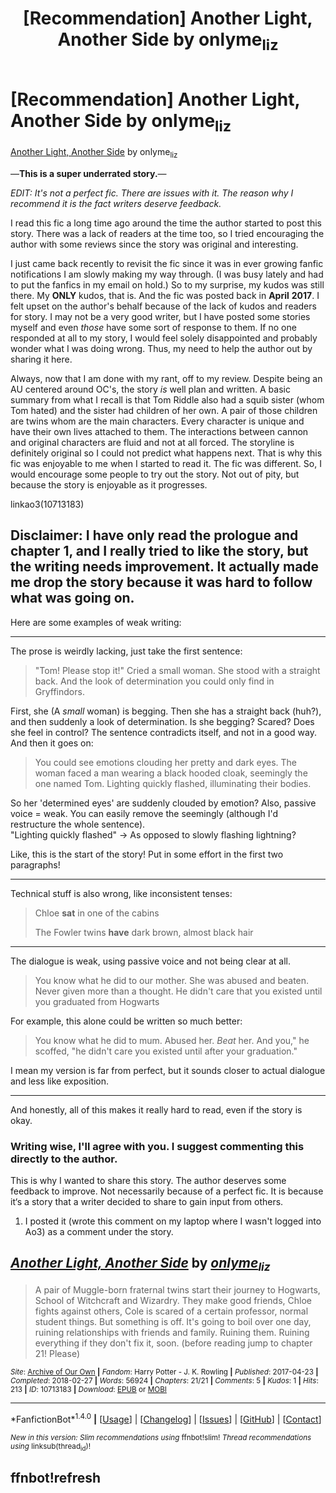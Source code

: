#+TITLE: [Recommendation] Another Light, Another Side by onlyme_liz

* [Recommendation] Another Light, Another Side by onlyme_liz
:PROPERTIES:
:Author: FairyRave
:Score: 7
:DateUnix: 1519786948.0
:DateShort: 2018-Feb-28
:FlairText: Recommendation
:END:
[[http://archiveofourown.org/works/10713183/chapters/23734197][Another Light, Another Side]] by onlyme_liz

---*This is a super underrated story.*---

/EDIT: It's not a perfect fic. There are issues with it. The reason why I recommend it is the fact writers deserve feedback./

I read this fic a long time ago around the time the author started to post this story. There was a lack of readers at the time too, so I tried encouraging the author with some reviews since the story was original and interesting.

I just came back recently to revisit the fic since it was in ever growing fanfic notifications I am slowly making my way through. (I was busy lately and had to put the fanfics in my email on hold.) So to my surprise, my kudos was still there. My *ONLY* kudos, that is. And the fic was posted back in *April* *2017*. I felt upset on the author's behalf because of the lack of kudos and readers for story. I may not be a very good writer, but I have posted some stories myself and even /those/ have some sort of response to them. If no one responded at all to my story, I would feel solely disappointed and probably wonder what I was doing wrong. Thus, my need to help the author out by sharing it here.

Always, now that I am done with my rant, off to my review. Despite being an AU centered around OC's, the story /is/ well plan and written. A basic summary from what I recall is that Tom Riddle also had a squib sister (whom Tom hated) and the sister had children of her own. A pair of those children are twins whom are the main characters. Every character is unique and have their own lives attached to them. The interactions between cannon and original characters are fluid and not at all forced. The storyline is definitely original so I could not predict what happens next. That is why this fic was enjoyable to me when I started to read it. The fic was different. So, I would encourage some people to try out the story. Not out of pity, but because the story is enjoyable as it progresses.

linkao3(10713183)


** Disclaimer: I have only read the prologue and chapter 1, and I really tried to like the story, but the writing needs improvement. It actually made me drop the story because it was hard to follow what was going on.

Here are some examples of weak writing:

--------------

The prose is weirdly lacking, just take the first sentence:

#+begin_quote
  "Tom! Please stop it!" Cried a small woman. She stood with a straight back. And the look of determination you could only find in Gryffindors.
#+end_quote

First, she (A /small/ woman) is begging. Then she has a straight back (huh?), and then suddenly a look of determination. Is she begging? Scared? Does she feel in control? The sentence contradicts itself, and not in a good way. And then it goes on:

#+begin_quote
  You could see emotions clouding her pretty and dark eyes. The woman faced a man wearing a black hooded cloak, seemingly the one named Tom. Lighting quickly flashed, illuminating their bodies.
#+end_quote

So her 'determined eyes' are suddenly clouded by emotion? Also, passive voice = weak. You can easily remove the seemingly (although I'd restructure the whole sentence).\\
"Lighting quickly flashed" -> As opposed to slowly flashing lightning?

Like, this is the start of the story! Put in some effort in the first two paragraphs!

--------------

Technical stuff is also wrong, like inconsistent tenses:

#+begin_quote
  Chloe *sat* in one of the cabins

  The Fowler twins *have* dark brown, almost black hair
#+end_quote

--------------

The dialogue is weak, using passive voice and not being clear at all.

#+begin_quote
  You know what he did to our mother. She was abused and beaten. Never given more than a thought. He didn't care that you existed until you graduated from Hogwarts
#+end_quote

For example, this alone could be written so much better:

#+begin_quote
  You know what he did to mum. Abused her. /Beat/ her. And you," he scoffed, "he didn't care you existed until after your graduation."
#+end_quote

I mean my version is far from perfect, but it sounds closer to actual dialogue and less like exposition.

--------------

And honestly, all of this makes it really hard to read, even if the story is okay.
:PROPERTIES:
:Author: fflai
:Score: 9
:DateUnix: 1519795952.0
:DateShort: 2018-Feb-28
:END:

*** Writing wise, I'll agree with you. I suggest commenting this directly to the author.

This is why I wanted to share this story. The author deserves some feedback to improve. Not necessarily because of a perfect fic. It is because it‘s a story that a writer decided to share to gain input from others.
:PROPERTIES:
:Author: FairyRave
:Score: 1
:DateUnix: 1519796266.0
:DateShort: 2018-Feb-28
:END:

**** I posted it (wrote this comment on my laptop where I wasn't logged into Ao3) as a comment under the story.
:PROPERTIES:
:Author: fflai
:Score: 2
:DateUnix: 1519814474.0
:DateShort: 2018-Feb-28
:END:


** [[http://archiveofourown.org/works/10713183][*/Another Light, Another Side/*]] by [[http://www.archiveofourown.org/users/onlyme_liz/pseuds/onlyme_liz][/onlyme_liz/]]

#+begin_quote
  A pair of Muggle-born fraternal twins start their journey to Hogwarts, School of Witchcraft and Wizardry. They make good friends, Chloe fights against others, Cole is scared of a certain professor, normal student things. But something is off. It's going to boil over one day, ruining relationships with friends and family. Ruining them. Ruining everything if they don't fix it, soon. (before reading jump to chapter 21! Please)
#+end_quote

^{/Site/: [[http://www.archiveofourown.org/][Archive of Our Own]] *|* /Fandom/: Harry Potter - J. K. Rowling *|* /Published/: 2017-04-23 *|* /Completed/: 2018-02-27 *|* /Words/: 56924 *|* /Chapters/: 21/21 *|* /Comments/: 5 *|* /Kudos/: 1 *|* /Hits/: 213 *|* /ID/: 10713183 *|* /Download/: [[http://archiveofourown.org/downloads/on/onlyme_liz/10713183/Another%20Light%20Another%20Side.epub?updated_at=1519779452][EPUB]] or [[http://archiveofourown.org/downloads/on/onlyme_liz/10713183/Another%20Light%20Another%20Side.mobi?updated_at=1519779452][MOBI]]}

--------------

*FanfictionBot*^{1.4.0} *|* [[[https://github.com/tusing/reddit-ffn-bot/wiki/Usage][Usage]]] | [[[https://github.com/tusing/reddit-ffn-bot/wiki/Changelog][Changelog]]] | [[[https://github.com/tusing/reddit-ffn-bot/issues/][Issues]]] | [[[https://github.com/tusing/reddit-ffn-bot/][GitHub]]] | [[[https://www.reddit.com/message/compose?to=tusing][Contact]]]

^{/New in this version: Slim recommendations using/ ffnbot!slim! /Thread recommendations using/ linksub(thread_id)!}
:PROPERTIES:
:Author: FanfictionBot
:Score: 2
:DateUnix: 1519787159.0
:DateShort: 2018-Feb-28
:END:


** ffnbot!refresh
:PROPERTIES:
:Author: FairyRave
:Score: 1
:DateUnix: 1519787139.0
:DateShort: 2018-Feb-28
:END:

